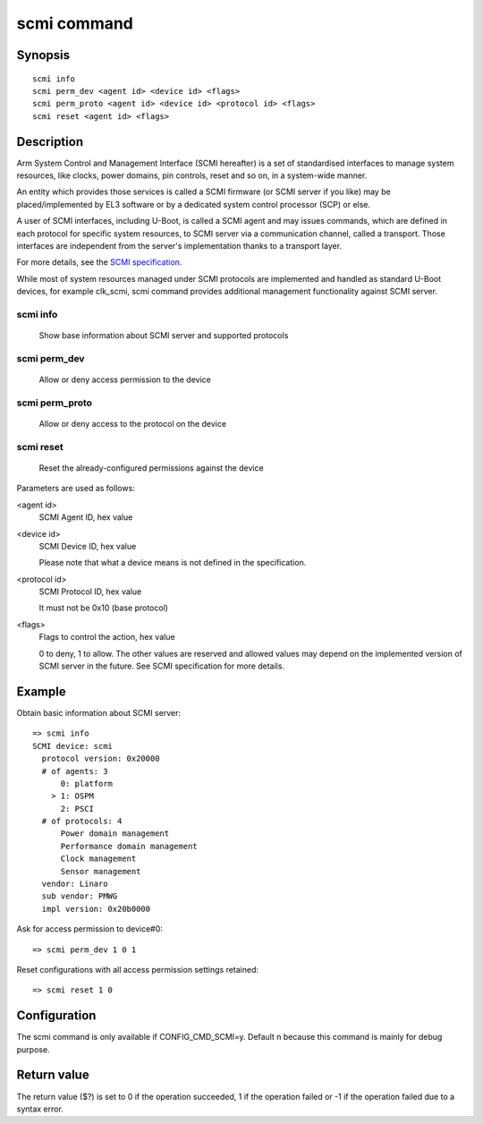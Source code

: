 .. SPDX-License-Identifier: GPL-2.0+:

scmi command
============

Synopsis
--------

::

    scmi info
    scmi perm_dev <agent id> <device id> <flags>
    scmi perm_proto <agent id> <device id> <protocol id> <flags>
    scmi reset <agent id> <flags>

Description
-----------

Arm System Control and Management Interface (SCMI hereafter) is a set of
standardised interfaces to manage system resources, like clocks, power
domains, pin controls, reset and so on, in a system-wide manner.

An entity which provides those services is called a SCMI firmware (or
SCMI server if you like) may be placed/implemented by EL3 software or
by a dedicated system control processor (SCP) or else.

A user of SCMI interfaces, including U-Boot, is called a SCMI agent and
may issues commands, which are defined in each protocol for specific system
resources, to SCMI server via a communication channel, called a transport.
Those interfaces are independent from the server's implementation thanks to
a transport layer.

For more details, see the `SCMI specification`_.

While most of system resources managed under SCMI protocols are implemented
and handled as standard U-Boot devices, for example clk_scmi, scmi command
provides additional management functionality against SCMI server.

scmi info
~~~~~~~~~
    Show base information about SCMI server and supported protocols

scmi perm_dev
~~~~~~~~~~~~~
    Allow or deny access permission to the device

scmi perm_proto
~~~~~~~~~~~~~~~
    Allow or deny access to the protocol on the device

scmi reset
~~~~~~~~~~
    Reset the already-configured permissions against the device

Parameters are used as follows:

<agent id>
    SCMI Agent ID, hex value

<device id>
    SCMI Device ID, hex value

    Please note that what a device means is not defined
    in the specification.

<protocol id>
    SCMI Protocol ID, hex value

    It must not be 0x10 (base protocol)

<flags>
    Flags to control the action, hex value

    0 to deny, 1 to allow. The other values are reserved and allowed
    values may depend on the implemented version of SCMI server in
    the future. See SCMI specification for more details.

Example
-------

Obtain basic information about SCMI server:

::

    => scmi info
    SCMI device: scmi
      protocol version: 0x20000
      # of agents: 3
          0: platform
        > 1: OSPM
          2: PSCI
      # of protocols: 4
          Power domain management
          Performance domain management
          Clock management
          Sensor management
      vendor: Linaro
      sub vendor: PMWG
      impl version: 0x20b0000

Ask for access permission to device#0:

::

    => scmi perm_dev 1 0 1

Reset configurations with all access permission settings retained:

::

    => scmi reset 1 0

Configuration
-------------

The scmi command is only available if CONFIG_CMD_SCMI=y.
Default n because this command is mainly for debug purpose.

Return value
------------

The return value ($?) is set to 0 if the operation succeeded,
1 if the operation failed or -1 if the operation failed due to
a syntax error.

.. _`SCMI specification`: https://developer.arm.com/documentation/den0056/e/?lang=en
